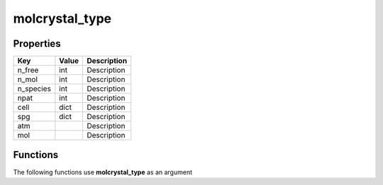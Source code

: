 ###############
molcrystal_type
###############


Properties
----------
.. list-table::
   :header-rows: 1

   * - Key
     - Value
     - Description
   * - n_free
     - int
     - Description
   * - n_mol
     - int
     - Description
   * - n_species
     - int
     - Description
   * - npat
     - int
     - Description
   * - cell
     - dict
     - Description
   * - spg
     - dict
     - Description
   * - atm
     - 
     - Description
   * - mol
     - 
     - Description

Functions
---------
The following functions use **molcrystal_type** as an argument
